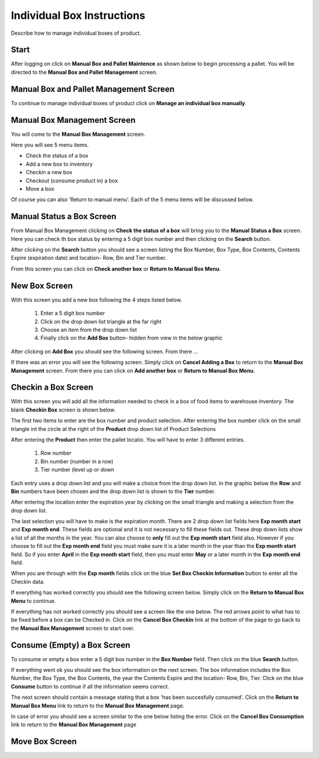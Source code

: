 ###########################
Individual Box Instructions
###########################

Describe how to manage individual boxes of product.

Start
++++++
After logging on click on **Manual Box and Pallet Maintence** as shown below to begin processing
a pallet. You will be directed to the **Manual Box and Pallet Management** screen.

.. image:: manual_box_images/ManualBoxStart_0_00_06.png

Manual Box and Pallet Management Screen
++++++++++++++++++++++++++++++++++++++++

To continue to manage individual boxes of product click on **Manage an individual
box manually**.

.. image:: manual_box_images/ManageManualBox_0_00_19.png

Manual Box Management Screen
+++++++++++++++++++++++++++++

You will come to the **Manual Box Management** screen.

.. image:: manual_box_images/ManualBox5Items_0_00_30.png

Here you will see 5 menu items.

+ Check the status of a box
+ Add a new box to inventory
+ Checkin a new box
+ Checkout (consume product in) a box
+ Move a box

Of course you can also 'Return to manual menu'. Each of the 5 menu items will be discussed
below.

Manual Status a Box Screen
++++++++++++++++++++++++++++

From Manual Box Management clicking on **Check the status of a box** will bring you to the
**Manual Status a Box** screen. Here you can check th box status by entering a 5 digit
box number and then clicking on the **Search** button.

.. image:: manual_box_images/ManualStatusABox_0_01_01.png

After clicking on the **Search** button you should see a screen listing the Box Number,
Box Type, Box Contents, Contents Expire (expiration date) and location- Row, Bin and Tier
number.

.. image:: manual_box_images/ManualStatusABox_0_01_06.png

From this screen you can click on **Check another box** or **Return to Manual Box Menu**.

New Box Screen
++++++++++++++++

With this screen you add a new box following the 4 steps listed below.

    (1) Enter a 5 digit box number
    (2) Click on the drop down list triangle at the far right
    (3) Choose an item from the drop down list
    (4) Finally click on the **Add Box** button- hidden from view in the below graphic

.. image:: manual_box_images/AddNewBox_0_00_58.png

After clicking on **Add Box** you should see the following screen. From there ...

.. image:: manual_box_images/AddNewBoxSuccess_0_01_05.png

If there was an error you will see the following screen. Simply click on **Cancel Adding
a Box** to return to the **Manual Box Management** screen. From there you can click on **Add
another box** or **Return to Manual Box Menu**.

.. image:: manual_box_images/AddNewBoxFailure_0_01_14.png

Checkin a Box Screen
++++++++++++++++++++++

With this screen you will add all the information needed to check in a box of food
items to warehouse inventory. The blank **Checkin Box** screen is shown below.

.. image:: manual_box_images/CheckinBox_0_01_26.png

The first two items to enter are the box number and product selection. After entering
the box number click on the small triangle int the circle at the right of the **Product**
drop down list of Product Selections

.. image:: manual_box_images/CheckinBoxSelectProduct_0_01_31.png

After entering the **Product** then enter the pallet locatio. You will have to enter
3 different entries.

    (1) Row number
    (2) Bin number (number in a row)
    (3) Tier number (level up or down

Each entry uses a drop down list and you will make a choice from the drop down list.
In the graphic below the **Row** and **Bin** numbers have been chosen and the drop down
list is shown to the **Tier** number.

.. image:: manual_box_images/CheckinBoxLocation_0_01_49.png

After entering the location enter the expiration year by clicking on the small triangle
and making a selection from the drop down list.

.. image:: manual_box_images/CheckinBoxExpYear_0_01_55.png

The last selection you will have to make is the expiration month. There are 2 drop down
list fields here **Exp month start** and **Exp month end**. These fields are optional and
it is not necessary to fill these fields out. These drop down lists show a list of all
the months in the year. You can also choose to **only** fill out the **Exp month start**
field also. However if you choose to fill out the **Exp month end** field you must make
sure it is a later month in the year than the **Exp month start** field. So if you enter
**April** in the **Exp month start** field, then you must enter **May** or a later month
in the **Exp month end** field.

When you are through with the **Exp month** fields click on the blue **Set Box Checkin
Information** button to enter all the Checkin data.

.. image:: manual_box_images/CheckinBoxExpMonth_0_02_08.png

If everything has worked correctly you should see the following screen below. Simply click
on the **Return to Manual Box Menu** to continue.

.. image:: manual_box_images/CheckinBoxSuccess_0_02_12.png

If everything has not worked correctly you should see a screen like the one below. The
red arrows point to what has to be fixed before a box can be Checked in. Click on the
**Cancel Box Checkin** link at the bottom of the page to go back to the **Manual Box
Management** screen to start over.

.. image:: manual_box_images/CheckinBoxFailure_0_03_05.png

Consume (Empty) a Box Screen
++++++++++++++++++++++++++++++

To consume or empty a box enter a 5 digit box number in the **Box Number** field. Then
click on the blue **Search** button.

.. image:: manual_box_images/ConsumeBox_0_03_15.png

If everything went ok you should see the box information on the next screen. The box
information includes the Box Number, the Box Type, the Box Contents, the year the
Contents Expire and the location- Row, Bin, Tier. Click on the blue **Consume** button
to continue if all the information seems correct.

.. image:: manual_box_images/ConsumeBoxMessage_0_03_22.png

The next screen should contain a message stating that a box 'has been succesfully
consumed'. Click on the **Return to Manual Box Menu** link to return to the **Manual
Box Management** page.

.. image:: manual_box_images/ConsumeBoxSuccess_0_03_22.png

In case of error you should see a screen similar to the one below listing the error.
Click on the **Cancel Box Consumption** link to return to the **Manual Box Management**
page

.. image:: manual_box_images/ConsumeBoxFailure_0_03_40.png

Move Box Screen
+++++++++++++++++
